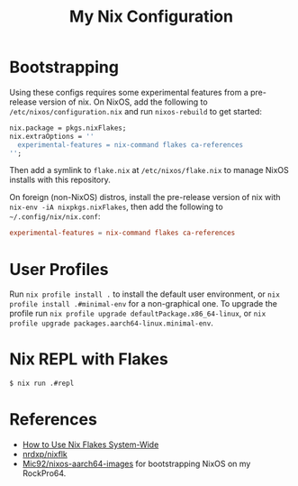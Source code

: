 #+TITLE: My Nix Configuration

* Bootstrapping

Using these configs requires some experimental features from a pre-release
version of nix. On NixOS, add the following to =/etc/nixos/configuration.nix=
and run ~nixos-rebuild~ to get started:

#+BEGIN_SRC nix
nix.package = pkgs.nixFlakes;
nix.extraOptions = ''
  experimental-features = nix-command flakes ca-references
'';
#+END_SRC

Then add a symlink to =flake.nix= at =/etc/nixos/flake.nix= to manage NixOS
installs with this repository.

On foreign (non-NixOS) distros, install the pre-release version of nix with
~nix-env -iA nixpkgs.nixFlakes~, then add the following to
=~/.config/nix/nix.conf=:

#+BEGIN_SRC conf
experimental-features = nix-command flakes ca-references
#+END_SRC

* User Profiles

Run ~nix profile install .~ to install the default user environment, or
~nix profile install .#minimal-env~ for a non-graphical one. To upgrade the
profile run ~nix profile upgrade defaultPackage.x86_64-linux~, or
~nix profile upgrade packages.aarch64-linux.minimal-env~.

* Nix REPL with Flakes

#+BEGIN_SRC bash
$ nix run .#repl
#+END_SRC

* References

- [[https://gist.github.com/suhr/4bb1f8434d0622588b23f9fe13e79973][How to Use Nix Flakes System-Wide]]
- [[https://github.com/nrdxp/nixflk][nrdxp/nixflk]]
- [[https://github.com/Mic92/nixos-aarch64-images][Mic92/nixos-aarch64-images]] for bootstrapping NixOS on my RockPro64.
